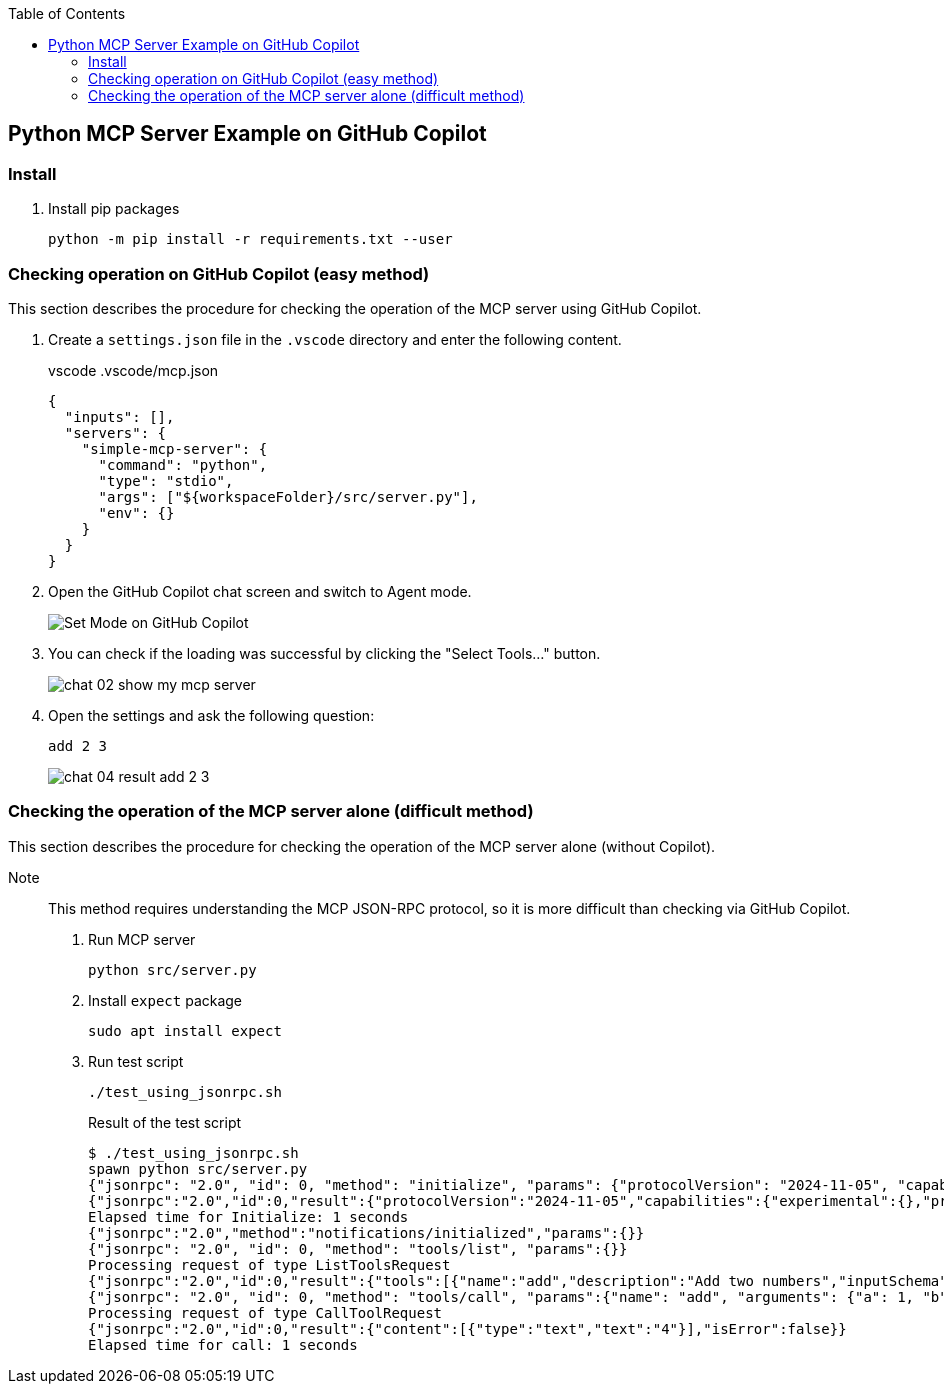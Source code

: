 ifndef::leveloffset[]
:toc: left
:toclevels: 3
endif::[]
ifndef::env-github[]
:icons: font
endif::[]

== Python MCP Server Example on GitHub Copilot

=== Install

. Install pip packages
+
[source,shell]
----
python -m pip install -r requirements.txt --user
----

=== Checking operation on GitHub Copilot (easy method)
This section describes the procedure for checking the operation of the MCP server using GitHub Copilot.

1. Create a `settings.json` file in the `.vscode` directory and enter the following content.
+
[source,json]
.vscode .vscode/mcp.json
----
{
  "inputs": [],
  "servers": {
    "simple-mcp-server": {
      "command": "python",
      "type": "stdio",
      "args": ["${workspaceFolder}/src/server.py"],
      "env": {}
    }
  }
}
----

2. Open the GitHub Copilot chat screen and switch to Agent mode.
+
image::docs/images/chat-02-show-my-mcp-server.png[Set Mode on GitHub Copilot]


3. You can check if the loading was successful by clicking the "Select Tools..." button.
+
image::docs/images/chat-02-show-my-mcp-server.png[]

4. Open the settings and ask the following question:
+
[source,plaintext]
----
add 2 3
----
+
image::docs/images/chat-04-result-add-2-3.png[]

=== Checking the operation of the MCP server alone (difficult method)
This section describes the procedure for checking the operation of the MCP server alone (without Copilot).  

Note:: This method requires understanding the MCP JSON-RPC protocol, so it is more difficult than checking via GitHub Copilot.

1. Run MCP server
+
[source,shell]
----
python src/server.py
----

2. Install `expect` package
+
[source,shell]
----
sudo apt install expect
----

3. Run test script
+
[source,shell]
----
./test_using_jsonrpc.sh
----
+
.Result of the test script
[source,plaintext]
----
$ ./test_using_jsonrpc.sh 
spawn python src/server.py
{"jsonrpc": "2.0", "id": 0, "method": "initialize", "params": {"protocolVersion": "2024-11-05", "capabilities": {}, "clientInfo": {"name": "whatever", "version": "0.0.0"}}}
{"jsonrpc":"2.0","id":0,"result":{"protocolVersion":"2024-11-05","capabilities":{"experimental":{},"prompts":{"listChanged":false},"resources":{"subscribe":false,"listChanged":false},"tools":{"listChanged":false}},"serverInfo":{"name":"simple-mcp-server","version":"1.9.2"}}}
Elapsed time for Initialize: 1 seconds
{"jsonrpc":"2.0","method":"notifications/initialized","params":{}}
{"jsonrpc": "2.0", "id": 0, "method": "tools/list", "params":{}}
Processing request of type ListToolsRequest
{"jsonrpc":"2.0","id":0,"result":{"tools":[{"name":"add","description":"Add two numbers","inputSchema":{"properties":{"a":{"title":"A","type":"integer"},"b":{"title":"B","type":"integer"}},"required":["a","b"],"title":"addArguments","type":"object"}},{"name":"subtract","description":"Subtract two numbers","inputSchema":{"properties":{"a":{"title":"A","type":"integer"},"b":{"title":"B","type":"integer"}},"required":["a","b"],"title":"subtractArguments","type":"object"}}]}}
{"jsonrpc": "2.0", "id": 0, "method": "tools/call", "params":{"name": "add", "arguments": {"a": 1, "b": 3}}}
Processing request of type CallToolRequest
{"jsonrpc":"2.0","id":0,"result":{"content":[{"type":"text","text":"4"}],"isError":false}}
Elapsed time for call: 1 seconds
----
